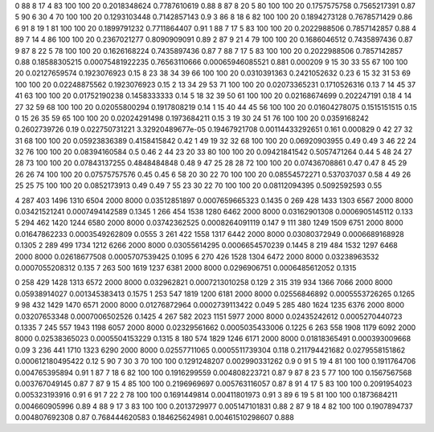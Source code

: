 0	88	8	17	4	83	100	100	20	0.2018348624	0.7787610619	0.88
8	87	8	20	5	80	100	100	20	0.1757575758	0.7565217391	0.87
5	90	6	30	4	70	100	100	20	0.1293103448	0.7142857143	0.9
3	86	8	18	6	82	100	100	20	0.1894273128	0.7678571429	0.86
6	91	8	19	1	81	100	100	20	0.1899791232	0.7711864407	0.91
1	88	7	17	5	83	100	100	20	0.2022988506	0.7857142857	0.88
4	89	7	14	4	86	100	100	20	0.2367021277	0.8090909091	0.89
2	87	9	21	4	79	100	100	20	0.1686046512	0.7435897436	0.87
9	87	8	22	5	78	100	100	20	0.1626168224	0.7435897436	0.87
7	88	7	17	5	83	100	100	20	0.2022988506	0.7857142857	0.88
0.18588305215	0.00075481922235	0.76563110666	0.00065946085521	0.881	0.000209
9	15	30	33	55	67	100	100	20	0.02127659574	0.1923076923	0.15
8	23	38	34	39	66	100	100	20	0.0310391363	0.2421052632	0.23
6	15	32	31	53	69	100	100	20	0.02248875562	0.1923076923	0.15
2	13	34	29	53	71	100	100	20	0.02073365231	0.1710526316	0.13
7	14	45	37	41	63	100	100	20	0.01752190238	0.1458333333	0.14
5	18	32	39	50	61	100	100	20	0.02168674699	0.202247191	0.18
4	14	27	32	59	68	100	100	20	0.02055800294	0.1917808219	0.14
1	15	40	44	45	56	100	100	20	0.01604278075	0.1515151515	0.15
0	15	26	35	59	65	100	100	20	0.02024291498	0.1973684211	0.15
3	19	30	24	51	76	100	100	20	0.0359168242	0.2602739726	0.19
0.022750731221	3.32920489677e-05	0.19467921708	0.00114433292651	0.161	0.000829
0	42	27	32	31	68	100	100	20	0.05923836389	0.4158415842	0.42
1	49	19	32	32	68	100	100	20	0.06920903955	0.49	0.49
3	46	22	24	32	76	100	100	20	0.08394160584	0.5	0.46
2	44	23	20	33	80	100	100	20	0.09421841542	0.5057471264	0.44
5	48	24	27	28	73	100	100	20	0.07843137255	0.4848484848	0.48
9	47	25	28	28	72	100	100	20	0.07436708861	0.47	0.47
8	45	29	26	26	74	100	100	20	0.07575757576	0.45	0.45
6	58	20	30	22	70	100	100	20	0.08554572271	0.537037037	0.58
4	49	26	25	25	75	100	100	20	0.0852173913	0.49	0.49
7	55	23	30	22	70	100	100	20	0.08112094395	0.5092592593	0.55

4	287	403	1496	1310	6504	2000	8000	0.03512851897	0.0007659665323	0.1435
0	269	428	1433	1303	6567	2000	8000	0.03421521241	0.0007494142589	0.1345
1	266	454	1538	1280	6462	2000	8000	0.03162901308	0.0006905145112	0.133
5	294	462	1420	1244	6580	2000	8000	0.03742362525	0.0008264091119	0.147
9	111	380	1249	1509	6751	2000	8000	0.01647862233	0.0003549262809	0.0555
3	261	422	1558	1317	6442	2000	8000	0.03080372949	0.0006689168928	0.1305
2	289	499	1734	1212	6266	2000	8000	0.03055614295	0.0006654570239	0.1445
8	219	484	1532	1297	6468	2000	8000	0.02618677508	0.0005707539425	0.1095
6	270	426	1528	1304	6472	2000	8000	0.03238963532	0.0007055208312	0.135
7	263	500	1619	1237	6381	2000	8000	0.0296906751	0.0006485612052	0.1315

0	258	429	1428	1313	6572	2000	8000	0.032962821	0.0007213010258	0.129
2	315	319	934	1366	7066	2000	8000	0.05938914027	0.001345383413	0.1575
1	253	547	1819	1200	6181	2000	8000	0.02556846892	0.0005553726265	0.1265
9	98	432	1429	1470	6571	2000	8000	0.01276872964	0.0002739113422	0.049
5	285	480	1624	1235	6376	2000	8000	0.03207653348	0.0007006502526	0.1425
4	267	582	2023	1151	5977	2000	8000	0.02435242612	0.0005270440723	0.1335
7	245	557	1943	1198	6057	2000	8000	0.02329561662	0.0005035433006	0.1225
6	263	558	1908	1179	6092	2000	8000	0.02538365023	0.0005504153229	0.1315
8	180	574	1829	1246	6171	2000	8000	0.01818365491	0.000393009668	0.09
3	236	441	1710	1323	6290	2000	8000	0.02557711065	0.0005511739304	0.118
0.211794421682	0.0279558151862	0.000612180495422	0.12
5	90	7	30	3	70	100	100	0.1291248207	0.002990331262	0.9
0	91	5	19	4	81	100	100	0.1911764706	0.004765395894	0.91
1	87	7	18	6	82	100	100	0.1916299559	0.004808223721	0.87
9	87	8	23	5	77	100	100	0.1567567568	0.003767049145	0.87
7	87	9	15	4	85	100	100	0.2196969697	0.005763116057	0.87
8	91	4	17	5	83	100	100	0.2091954023	0.005323193916	0.91
6	91	7	22	2	78	100	100	0.1691449814	0.00411801973	0.91
3	89	6	19	5	81	100	100	0.1873684211	0.004660905996	0.89
4	88	9	17	3	83	100	100	0.2013729977	0.005147101831	0.88
2	87	9	18	4	82	100	100	0.1907894737	0.004807692308	0.87
0.768444620583	0.184625624981	0.00461510298607	0.888
